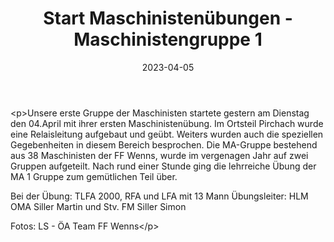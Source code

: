 #+TITLE: Start Maschinistenübungen - Maschinistengruppe 1
#+DATE: 2023-04-05
#+FACEBOOK_URL: https://facebook.com/ffwenns/posts/584316847064105

<p>Unsere erste Gruppe der Maschinisten startete gestern am Dienstag den 04.April mit ihrer ersten Maschinistenübung. Im Ortsteil Pirchach wurde eine Relaisleitung aufgebaut und geübt. Weiters wurden auch die speziellen Gegebenheiten in diesem Bereich besprochen. Die MA-Gruppe bestehend aus 38 Maschinisten der FF Wenns, wurde im vergenagen Jahr auf zwei Gruppen aufgeteilt. Nach rund einer Stunde ging die lehrreiche Übung der MA 1 Gruppe zum gemütlichen Teil über.

Bei der Übung:
TLFA 2000, RFA und LFA mit 13 Mann
Übungsleiter: HLM OMA Siller Martin und Stv. FM Siller Simon

Fotos: LS - ÖA Team FF Wenns</p>
